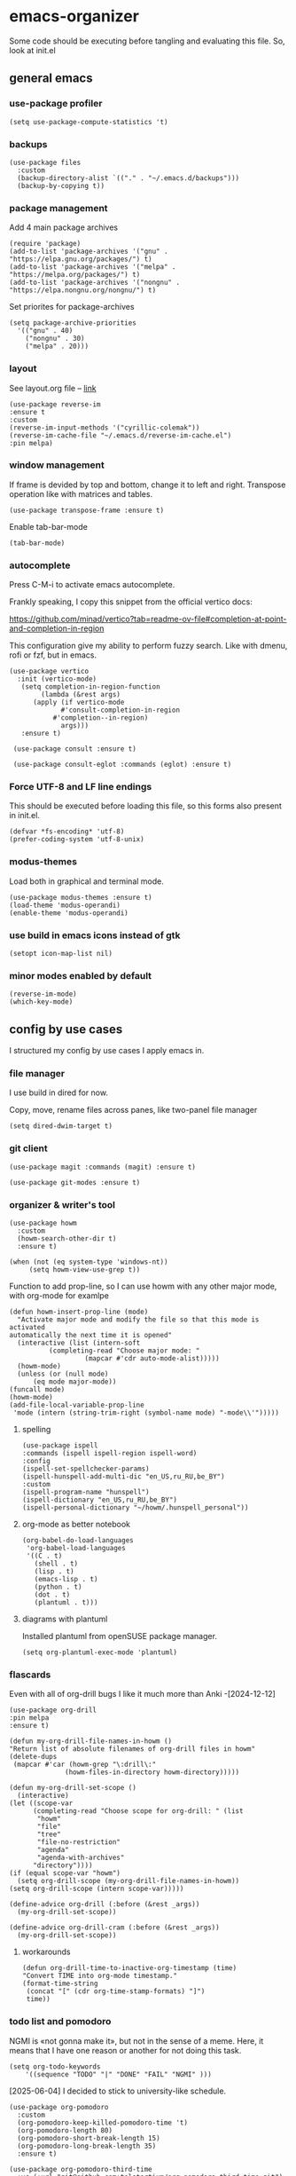 #+latex_compiler: xelatex
#+latex_header: \usepackage[AUTO]{polyglossia}
#+latex_header: \setmainfont{Noto Sans}
#+latex_header: \setmonofont{Iosevka}

* emacs-organizer

Some code should be executing before tangling and evaluating this file.
So, look at init.el

** general emacs

*** use-package profiler
#+begin_src elisp
  (setq use-package-compute-statistics 't)
#+end_src

#+RESULTS:
: t

*** backups
#+begin_src elisp
  (use-package files
    :custom
    (backup-directory-alist `(("." . "~/.emacs.d/backups")))
    (backup-by-copying t))
#+end_src

#+RESULTS:

*** package management
Add 4 main package archives
#+begin_src elisp
  (require 'package)
  (add-to-list 'package-archives '("gnu" . "https://elpa.gnu.org/packages/") t)
  (add-to-list 'package-archives '("melpa" . "https://melpa.org/packages/") t)
  (add-to-list 'package-archives '("nongnu" . "https://elpa.nongnu.org/nongnu/") t)
#+end_src

#+RESULTS:
: ((gnu . https://elpa.gnu.org/packages/) (nongnu . https://elpa.nongnu.org/nongnu/) (melpa . https://melpa.org/packages/) (melpa-stable . https://stable.melpa.org/packages/))


Set priorites for package-archives
#+begin_src elisp
(setq package-archive-priorities
  '(("gnu" . 40)
    ("nongnu" . 30)
    ("melpa" . 20)))
#+end_src

#+RESULTS:
: ((gnu . 40) (nongnu . 30) (melpa . 20))

*** layout
See layout.org file -- [[./layout.org][link]]

#+begin_src elisp
  (use-package reverse-im
  :ensure t
  :custom
  (reverse-im-input-methods '("cyrillic-colemak"))
  (reverse-im-cache-file "~/.emacs.d/reverse-im-cache.el")
  :pin melpa)
#+end_src

#+RESULTS:
: #s(hash-table data (:use-package (26737 25231 997694 926000) :init (26737 25231 997675 831000) :init-secs (0 0 45 726000) :use-package-secs (0 0 243 292000)))


*** window management
If frame is devided by top and bottom, change it to left and right.
Transpose operation like with matrices and tables.
#+BEGIN_SRC elisp
(use-package transpose-frame :ensure t)
#+END_SRC

#+RESULTS:

Enable tab-bar-mode
#+begin_src elisp
  (tab-bar-mode)
#+end_src

#+RESULTS:
: t

*** autocomplete
Press C-M-i to activate emacs autocomplete.

Frankly speaking, I copy this snippet from the official vertico docs:

https://github.com/minad/vertico?tab=readme-ov-file#completion-at-point-and-completion-in-region

This configuration give my ability to perform fuzzy search.
Like with dmenu, rofi or fzf, but in emacs.

#+begin_src elisp
  (use-package vertico
    :init (vertico-mode)
     (setq completion-in-region-function
	      (lambda (&rest args)
		(apply (if vertico-mode
			   #'consult-completion-in-region
			 #'completion--in-region)
		       args)))
     :ensure t)

   (use-package consult :ensure t)

   (use-package consult-eglot :commands (eglot) :ensure t)
#+end_src

#+results:
: #s(hash-table data (:use-package (26737 18082 961578 687000) :init (26737 18082 961568 811000) :init-secs (0 0 43 763000) :use-package-secs (0 0 210 445000)))



*** Force UTF-8 and LF line endings

This should be executed before loading this file,
so this forms also present in init.el.
#+BEGIN_SRC elisp
(defvar *fs-encoding* 'utf-8)
(prefer-coding-system 'utf-8-unix)
#+END_SRC

*** modus-themes

Load both in graphical and terminal mode.
#+begin_src elisp
  (use-package modus-themes :ensure t)
  (load-theme 'modus-operandi)
  (enable-theme 'modus-operandi)
#+end_src

#+RESULTS:

*** use build in emacs icons instead of gtk
#+begin_src elisp
  (setopt icon-map-list nil)
#+end_src

#+RESULTS:

*** minor modes enabled by default
#+begin_src elisp
  (reverse-im-mode)
  (which-key-mode)
#+end_src

#+RESULTS:
: t

** config by use cases
I structured my config by use cases I apply emacs in.

*** file manager
I use build in dired for now.

Copy, move, rename files across panes,
like two-panel file manager
#+begin_src elisp
    (setq dired-dwim-target t)
#+end_src

#+RESULTS:
: t

*** git client
#+begin_src elisp
  (use-package magit :commands (magit) :ensure t)

  (use-package git-modes :ensure t)
#+end_src

#+RESULTS:

*** organizer & writer's tool
#+begin_src elisp
  (use-package howm
    :custom
    (howm-search-other-dir t)
    :ensure t)
#+end_src

#+RESULTS:

#+begin_src elisp
    (when (not (eq system-type 'windows-nt))
         (setq howm-view-use-grep t))
#+end_src

#+RESULTS:

Function to add prop-line,
so I can use howm with any other major mode,
with org-mode for examlpe
#+begin_src elisp
	(defun howm-insert-prop-line (mode)
      "Activate major mode and modify the file so that this mode is activated
    automatically the next time it is opened"
      (interactive (list (intern-soft
			  (completing-read "Choose major mode: "
					   (mapcar #'cdr auto-mode-alist)))))
      (howm-mode)
      (unless (or (null mode)
		  (eq mode major-mode))
	(funcall mode)
	(howm-mode)
	(add-file-local-variable-prop-line
	 'mode (intern (string-trim-right (symbol-name mode) "-mode\\'")))))
#+end_src

#+RESULTS:
: howm-insert-prop-line

**** spelling
#+begin_src elisp
  (use-package ispell
  :commands (ispell ispell-region ispell-word)
  :config
  (ispell-set-spellchecker-params)
  (ispell-hunspell-add-multi-dic "en_US,ru_RU,be_BY")
  :custom
  (ispell-program-name "hunspell")
  (ispell-dictionary "en_US,ru_RU,be_BY")
  (ispell-personal-dictionary "~/howm/.hunspell_personal"))
#+end_src


#+RESULTS:
: #s(hash-table data (:use-package (26737 23756 356974 180000) :init (26737 23756 356967 31000) :config (26737 23756 356937 339000) :config-secs (0 0 10206 115000) :init-secs (0 0 10268 742000) :use-package-secs (0 0 10473 203000)))


**** org-mode as better notebook
#+begin_src elisp
  (org-babel-do-load-languages
   'org-babel-load-languages
   '((C . t)
     (shell . t)
     (lisp . t)
     (emacs-lisp . t)
     (python . t)
     (dot . t)
     (plantuml . t)))
#+end_src

#+RESULTS:

**** diagrams with plantuml
Installed plantuml from openSUSE package manager.

#+begin_src elisp
  (setq org-plantuml-exec-mode 'plantuml) 
#+end_src

#+RESULTS:
: plantuml

*** flascards
Even with all of org-drill bugs I like it much more than Anki
-[2024-12-12]

#+begin_src elisp
      (use-package org-drill
      :pin melpa
      :ensure t)
#+end_src

#+RESULTS:

#+begin_src elisp
  (defun my-org-drill-file-names-in-howm ()
  "Return list of absolute filenames of org-drill files in howm"
  (delete-dups
   (mapcar #'car (howm-grep "\:drill\:"
			    (howm-files-in-directory howm-directory)))))
#+end_src


#+begin_src elisp
    (defun my-org-drill-set-scope ()
      (interactive)
	(let ((scope-var
	      (completing-read "Choose scope for org-drill: " (list
		   "howm"
		   "file"
		   "tree"
		   "file-no-restriction"
		   "agenda"
		   "agenda-with-archives"
		  "directory"))))
	(if (equal scope-var "howm")
      (setq org-drill-scope (my-org-drill-file-names-in-howm))
    (setq org-drill-scope (intern scope-var)))))
#+end_src

#+RESULTS:
: my-org-drill-set-scope

#+begin_src elisp
  (define-advice org-drill (:before (&rest _args))
    (my-org-drill-set-scope))

  (define-advice org-drill-cram (:before (&rest _args))
    (my-org-drill-set-scope))
#+end_src

#+RESULTS:

**** workarounds
#+begin_src elisp
  (defun org-drill-time-to-inactive-org-timestamp (time)
  "Convert TIME into org-mode timestamp."
  (format-time-string
   (concat "[" (cdr org-time-stamp-formats) "]")
   time))
#+end_src

*** todo list and pomodoro
NGMI is «not gonna make it», but not in the sense of a meme.  Here, it
means that I have one reason or another for not doing this task.

#+begin_src elisp
  (setq org-todo-keywords
      '((sequence "TODO" "|" "DONE" "FAIL" "NGMI" )))
#+end_src

#+RESULTS:
| sequence | TODO |   |   | DONE | FAIL | NGMI |


[2025-06-04] I decided to stick to university-like schedule.

#+begin_src elisp
  (use-package org-pomodoro
    :custom
    (org-pomodoro-keep-killed-pomodoro-time 't)
    (org-pomodoro-length 80)
    (org-pomodoro-short-break-length 15)
    (org-pomodoro-long-break-length 35)
    :ensure t)
#+end_src

#+RESULTS:

#+begin_src elisp
      (use-package org-pomodoro-third-time
        :vc (:url "git@github.com:telotortium/org-pomodoro-third-time.git")
        :ensure t)
#+end_src

#+RESULTS:

**** Work arounds
Use C locale for time. Needed for org-pomodoro on windows.

#+begin_src elisp
(setq system-time-locale "C")
#+end_src

#+RESULTS:
: C

*** xelatex editor
#+begin_src elisp
  (use-package auctex :ensure t)
#+end_src

#+RESULTS:

I write my coursework in xelatex.
#+BEGIN_SRC elisp
(setq-default TeX-engine 'xetex)
#+END_SRC

#+RESULTS:
: xetex

From auctex info:
#+begin_src elisp
  (setq TeX-auto-save t)
  (setq TeX-parse-self t)
  (setq-default TeX-master nil)
#+end_src

#+RESULTS:


*** code & config editor

****  python
Quick and dirty way to make emacs use right python executable:

https://fredrikmeyer.net/2020/08/26/emacs-python-venv.html

#+begin_src elisp
  (use-package pyvenv
  :ensure t
  :commands (pyvenv-activate pyvenv-workon)
  :config
  ;; Set correct Python interpreter on Windows
  (when (eq system-type 'windows-nt)
  (setq pyvenv-post-activate-hooks
  	(list (lambda ()
  		(setq python-shell-interpreter (concat pyvenv-virtual-env "Scripts/python.exe")))))
  (setq pyvenv-post-deactivate-hooks
  	(list (lambda ()
  		(setq python-shell-interpreter "python.exe"))))))
#+end_src

#+RESULTS:
: #s(hash-table data (:use-package (26737 17551 283935 712000) :init (26737 17551 283924 670000) :config (26737 17551 283893 375000) :config-secs (0 0 19 262000) :init-secs (0 0 77 790000) :use-package-secs (0 0 489 726000)))

#+begin_src elisp
  (use-package pydoc :ensure t)
#+end_src

#+RESULTS:

**** common lisp
#+begin_src elisp
  (use-package slime :commands (slime) :ensure t)
#+end_src

#+RESULTS:
: #s(hash-table data (:use-package (26737 17592 377607 9000) :init (26737 17592 377585 969000) :init-secs (0 0 47 888000) :use-package-secs (0 0 474 330000)))

#+begin_src elisp
  (setq inferior-lisp-program "sbcl")
#+end_src

#+RESULTS:
: sbcl

**** EditorConfig
#+begin_src elisp
  (use-package editorconfig :ensure t)
#+end_src

#+RESULTS:

**** assembly and compiler exploration
Compiler explorer
#+begin_src elisp
  (use-package rmsbolt :ensure t)
#+end_src

Assembly 
#+begin_src elisp
  (use-package nasm-mode :ensure t)
#+end_src

#+RESULTS:
: t

**** data and config files
Systemd units
#+begin_src elisp
  (use-package systemd :ensure t)
#+end_src

#+RESULTS:

Comma separated values
#+begin_src elisp
  (use-package csv :ensure t)
#+end_src

#+RESULTS:

**** YAML
#+begin_src elisp
  (use-package yaml-mode :ensure t)
#+end_src

#+RESULTS:

***** docker-compose
#+begin_src elisp
  (use-package docker-compose-mode :ensure t)
#+end_src

#+RESULTS:

***** Ansible
Ansible differs from just YAML in the fact that it uses jinja style
substituion for variables.
#+begin_src elisp
  (use-package ansible :ensure t)
#+end_src

#+RESULTS:

***** Prometheus
#+begin_src elisp
  (use-package prometheus-mode :ensure t)
#+end_src

#+RESULTS:


**** NGINX and Angie

#+begin_src elisp
  (use-package nginx-mode :ensure t)
#+end_src

#+RESULTS:

**** Terraform
#+begin_src elisp
  (use-package terraform-mode :ensure t
    :config
    (defun my-terraform-mode-init ()
      (outline-minor-mode 1))
  (add-hook 'terraform-mode-hook 'my-terraform-mode-init))
#+end_src

#+RESULTS:
: t

**** docker
#+begin_src elisp
  (use-package dockerfile-mode :ensure t)
#+end_src

#+RESULTS:

*** terminal
#+begin_src elisp
  (use-package eat
    :config
    (setq eat-kill-buffer-on-exit t)
    (setq eat-enable-mouse t)
    :ensure t)
#+end_src

*** epub reader
#+begin_src elisp
  (use-package nov :ensure t)
#+end_src

#+RESULTS:

*** rfc-mode
#+begin_src elisp
    (use-package rfc-mode
      :custom (rfc-mode-directory
  	     (expand-file-name "~/Downloads/RFC-all"))
      :ensure t)
#+end_src

#+RESULTS:
: #s(hash-table data (:use-package (26749 26741 310357 891000) :init (26749 26741 310351 897000) :config (26749 26741 310326 353000) :config-secs (0 0 6 988000) :init-secs (0 0 27955 496000) :use-package-secs (0 3 748024 30000)))

